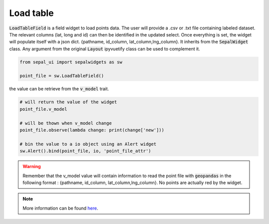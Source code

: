 Load table
==========

:code:`LoadTableField` is a field widget to load points data. 
The user will provide a .csv or .txt file containing labeled dataset. 
The relevant columns (lat, long and id) can then be identified in the updated select. 
Once everything is set, the widget will populate itself with a json dict. {pathname, id_column, lat_column,lng_column}. 
It inherits from the :code:`SepalWidget` class.
Any argument from the original :code:`Layout` ipyvuetify class can be used to complement it.

.. code-block:: python 

    from sepal_ui import sepalwidgets as sw

    point_file = sw.LoadTableField()

.. image:: ../../img/load_table.png
    :alt: point_file

the value can be retrieve from the :code:`v_model` trait. 

.. code-block:: python 

    # will return the value of the widget 
    point_file.v_model 

    # will be thown when v_model change
    point_file.observe(lambda change: print(change['new'])) 

    # bin the value to a io object using an Alert widget
    sw.Alert().bind(point_file, io, 'point_file_attr') 

.. warning::

    Remember that the v_model value will contain information to read the point file with :code:`geopandas` in the following format : {pathname, id_column, lat_column,lng_column}.
    No points are actually red by the widget.

.. note::

    More information can be found `here <../modules/sepal_ui.sepalwidgets.html#sepal_ui.sepalwidgets.inputs.LoadTableField>`_.

.. spelling::

    pathname
    lng